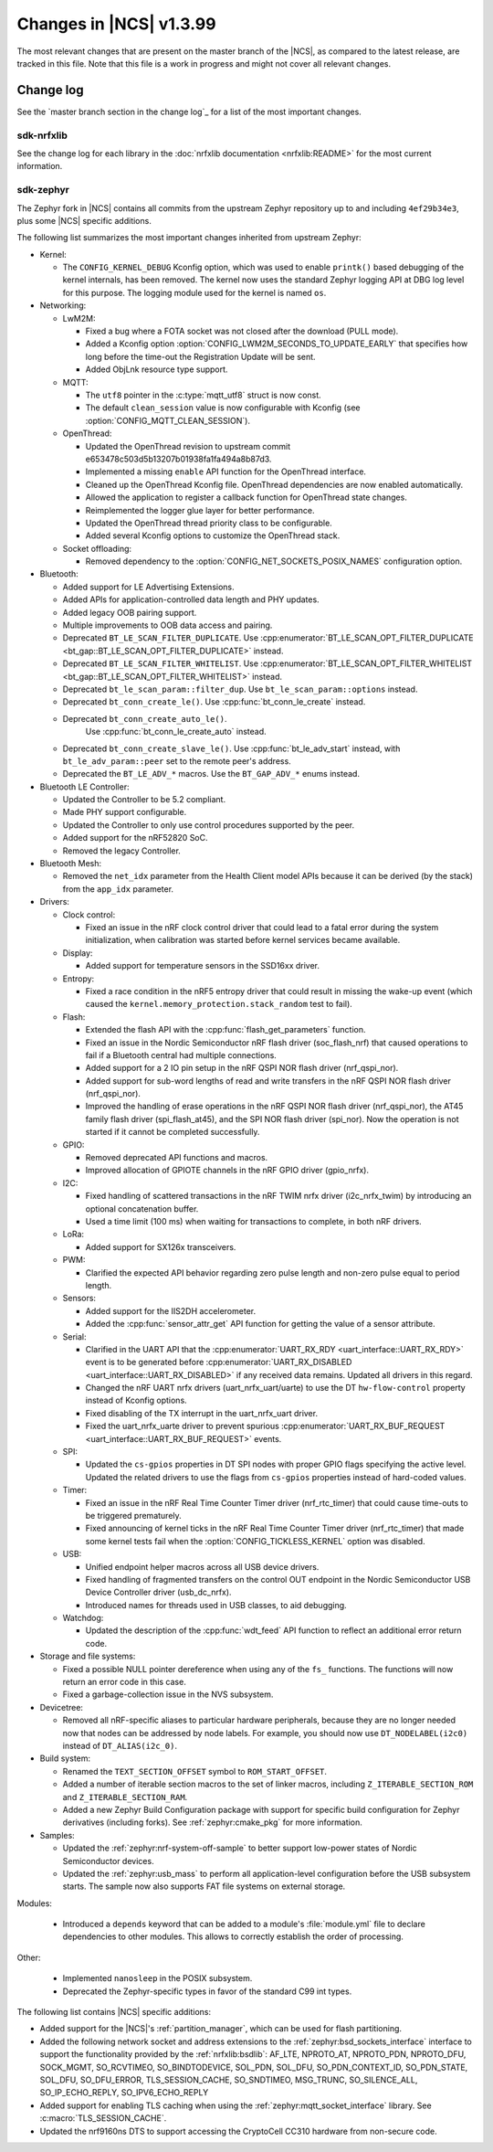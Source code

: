 .. _ncs_release_notes_latest:

Changes in |NCS| v1.3.99
########################

The most relevant changes that are present on the master branch of the |NCS|, as compared to the latest release, are tracked in this file.
Note that this file is a work in progress and might not cover all relevant changes.


Change log
**********

See the `master branch section in the change log`_ for a list of the most important changes.

sdk-nrfxlib
===========

See the change log for each library in the :doc:`nrfxlib documentation <nrfxlib:README>` for the most current information.

sdk-zephyr
==========

The Zephyr fork in |NCS| contains all commits from the upstream Zephyr repository up to and including ``4ef29b34e3``, plus some |NCS| specific additions.

The following list summarizes the most important changes inherited from upstream Zephyr:

* Kernel:

  * The ``CONFIG_KERNEL_DEBUG`` Kconfig option, which was used to enable ``printk()`` based debugging of the kernel internals, has been removed.
    The kernel now uses the standard Zephyr logging API at DBG log level for this purpose.
    The logging module used for the kernel is named ``os``.

* Networking:

  * LwM2M:

    * Fixed a bug where a FOTA socket was not closed after the download (PULL mode).
    * Added a Kconfig option :option:`CONFIG_LWM2M_SECONDS_TO_UPDATE_EARLY` that specifies how long before the time-out the Registration Update will be sent.
    * Added ObjLnk resource type support.

  * MQTT:

    * The ``utf8`` pointer in the :c:type:`mqtt_utf8` struct is now const.
    * The default ``clean_session`` value is now configurable with Kconfig (see :option:`CONFIG_MQTT_CLEAN_SESSION`).

  * OpenThread:

    * Updated the OpenThread revision to upstream commit e653478c503d5b13207b01938fa1fa494a8b87d3.
    * Implemented a missing ``enable`` API function for the OpenThread interface.
    * Cleaned up the OpenThread Kconfig file.
      OpenThread dependencies are now enabled automatically.
    * Allowed the application to register a callback function for OpenThread state changes.
    * Reimplemented the logger glue layer for better performance.
    * Updated the OpenThread thread priority class to be configurable.
    * Added several Kconfig options to customize the OpenThread stack.

  * Socket offloading:

    * Removed dependency to the :option:`CONFIG_NET_SOCKETS_POSIX_NAMES` configuration option.

* Bluetooth:

  * Added support for LE Advertising Extensions.
  * Added APIs for application-controlled data length and PHY updates.
  * Added legacy OOB pairing support.
  * Multiple improvements to OOB data access and pairing.
  * Deprecated ``BT_LE_SCAN_FILTER_DUPLICATE``.
    Use :cpp:enumerator:`BT_LE_SCAN_OPT_FILTER_DUPLICATE <bt_gap::BT_LE_SCAN_OPT_FILTER_DUPLICATE>` instead.
  * Deprecated ``BT_LE_SCAN_FILTER_WHITELIST``.
    Use :cpp:enumerator:`BT_LE_SCAN_OPT_FILTER_WHITELIST <bt_gap::BT_LE_SCAN_OPT_FILTER_WHITELIST>` instead.
  * Deprecated ``bt_le_scan_param::filter_dup``.
    Use ``bt_le_scan_param::options`` instead.
  * Deprecated ``bt_conn_create_le()``.
    Use :cpp:func:`bt_conn_le_create` instead.
  * Deprecated ``bt_conn_create_auto_le()``.
     Use :cpp:func:`bt_conn_le_create_auto` instead.
  * Deprecated ``bt_conn_create_slave_le()``.
    Use :cpp:func:`bt_le_adv_start` instead, with ``bt_le_adv_param::peer`` set to the remote peer's address.
  * Deprecated the ``BT_LE_ADV_*`` macros.
    Use the ``BT_GAP_ADV_*`` enums instead.

* Bluetooth LE Controller:

  * Updated the Controller to be 5.2 compliant.
  * Made PHY support configurable.
  * Updated the Controller to only use control procedures supported by the peer.
  * Added support for the nRF52820 SoC.
  * Removed the legacy Controller.

* Bluetooth Mesh:

  * Removed the ``net_idx`` parameter from the Health Client model APIs because it can be derived (by the stack) from the ``app_idx`` parameter.

* Drivers:

  * Clock control:

    * Fixed an issue in the nRF clock control driver that could lead to a fatal error during the system initialization, when calibration was started before kernel services became available.

  * Display:

    * Added support for temperature sensors in the SSD16xx driver.

  * Entropy:

    * Fixed a race condition in the nRF5 entropy driver that could result in missing the wake-up event (which caused the ``kernel.memory_protection.stack_random`` test to fail).

  * Flash:

    * Extended the flash API with the :cpp:func:`flash_get_parameters` function.
    * Fixed an issue in the Nordic Semiconductor nRF flash driver (soc_flash_nrf) that caused operations to fail if a Bluetooth central had multiple connections.
    * Added support for a 2 IO pin setup in the nRF QSPI NOR flash driver (nrf_qspi_nor).
    * Added support for sub-word lengths of read and write transfers in the nRF QSPI NOR flash driver (nrf_qspi_nor).
    * Improved the handling of erase operations in the nRF QSPI NOR flash driver (nrf_qspi_nor), the AT45 family flash driver (spi_flash_at45), and the SPI NOR flash driver (spi_nor).
      Now the operation is not started if it cannot be completed successfully.

  * GPIO:

    * Removed deprecated API functions and macros.
    * Improved allocation of GPIOTE channels in the nRF GPIO driver (gpio_nrfx).

  * I2C:

    * Fixed handling of scattered transactions in the nRF TWIM nrfx driver (i2c_nrfx_twim) by introducing an optional concatenation buffer.
    * Used a time limit (100 ms) when waiting for transactions to complete, in both nRF drivers.

  * LoRa:

    * Added support for SX126x transceivers.

  * PWM:

    * Clarified the expected API behavior regarding zero pulse length and non-zero pulse equal to period length.

  * Sensors:

    * Added support for the IIS2DH accelerometer.
    * Added the :cpp:func:`sensor_attr_get` API function for getting the value of a sensor attribute.

  * Serial:

    * Clarified in the UART API that the :cpp:enumerator:`UART_RX_RDY <uart_interface::UART_RX_RDY>` event is to be generated before :cpp:enumerator:`UART_RX_DISABLED <uart_interface::UART_RX_DISABLED>` if any received data remains.
      Updated all drivers in this regard.
    * Changed the nRF UART nrfx drivers (uart_nrfx_uart/uarte) to use the DT ``hw-flow-control`` property instead of Kconfig options.
    * Fixed disabling of the TX interrupt in the uart_nrfx_uart driver.
    * Fixed the uart_nrfx_uarte driver to prevent spurious :cpp:enumerator:`UART_RX_BUF_REQUEST <uart_interface::UART_RX_BUF_REQUEST>` events.

  * SPI:

    * Updated the ``cs-gpios`` properties in DT SPI nodes with proper GPIO flags specifying the active level.
      Updated the related drivers to use the flags from ``cs-gpios`` properties instead of hard-coded values.

  * Timer:

    * Fixed an issue in the nRF Real Time Counter Timer driver (nrf_rtc_timer) that could cause time-outs to be triggered prematurely.
    * Fixed announcing of kernel ticks in the nRF Real Time Counter Timer driver (nrf_rtc_timer) that made some kernel tests fail when the :option:`CONFIG_TICKLESS_KERNEL` option was disabled.

  * USB:

    * Unified endpoint helper macros across all USB device drivers.
    * Fixed handling of fragmented transfers on the control OUT endpoint in the Nordic Semiconductor USB Device Controller driver (usb_dc_nrfx).
    * Introduced names for threads used in USB classes, to aid debugging.

  * Watchdog:

    * Updated the description of the :cpp:func:`wdt_feed` API function to reflect an additional error return code.

* Storage and file systems:

  * Fixed a possible NULL pointer dereference when using any of the ``fs_`` functions.
    The functions will now return an error code in this case.
  * Fixed a garbage-collection issue in the NVS subsystem.

* Devicetree:

  * Removed all nRF-specific aliases to particular hardware peripherals, because they are no longer needed now that nodes can be addressed by node labels.
    For example, you should now use ``DT_NODELABEL(i2c0)`` instead of ``DT_ALIAS(i2c_0)``.

* Build system:

  * Renamed the ``TEXT_SECTION_OFFSET`` symbol to ``ROM_START_OFFSET``.
  * Added a number of iterable section macros to the set of linker macros, including ``Z_ITERABLE_SECTION_ROM`` and ``Z_ITERABLE_SECTION_RAM``.
  * Added a new Zephyr Build Configuration package with support for specific build configuration for Zephyr derivatives (including forks).
    See :ref:`zephyr:cmake_pkg` for more information.

* Samples:

  * Updated the :ref:`zephyr:nrf-system-off-sample` to better support low-power states of Nordic Semiconductor devices.
  * Updated the :ref:`zephyr:usb_mass` to perform all application-level configuration before the USB subsystem starts.
    The sample now also supports FAT file systems on external storage.

Modules:

  * Introduced a ``depends`` keyword that can be added to a module's :file:`module.yml` file to declare dependencies to other modules.
    This allows to correctly establish the order of processing.

Other:

  * Implemented ``nanosleep`` in the POSIX subsystem.
  * Deprecated the Zephyr-specific types in favor of the standard C99 int types.

The following list contains |NCS| specific additions:

* Added support for the |NCS|'s :ref:`partition_manager`, which can be used for flash partitioning.
* Added the following network socket and address extensions to the :ref:`zephyr:bsd_sockets_interface` interface to support the functionality provided by the :ref:`nrfxlib:bsdlib`:
  AF_LTE, NPROTO_AT, NPROTO_PDN, NPROTO_DFU, SOCK_MGMT, SO_RCVTIMEO, SO_BINDTODEVICE, SOL_PDN, SOL_DFU, SO_PDN_CONTEXT_ID, SO_PDN_STATE, SOL_DFU, SO_DFU_ERROR, TLS_SESSION_CACHE, SO_SNDTIMEO, MSG_TRUNC, SO_SILENCE_ALL, SO_IP_ECHO_REPLY, SO_IPV6_ECHO_REPLY
* Added support for enabling TLS caching when using the :ref:`zephyr:mqtt_socket_interface` library.
  See :c:macro:`TLS_SESSION_CACHE`.
* Updated the nrf9160ns DTS to support accessing the CryptoCell CC310 hardware from non-secure code.

